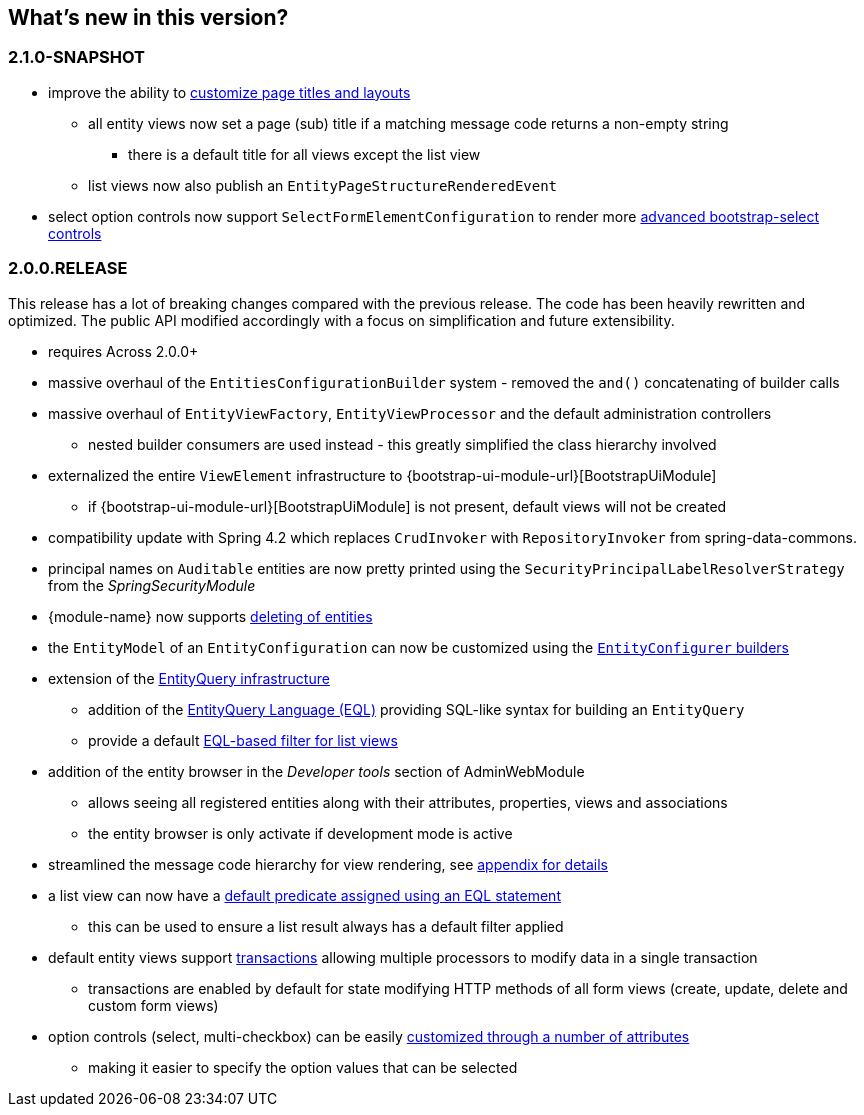 == What's new in this version?

:numbered!:
=== 2.1.0-SNAPSHOT
* improve the ability to <<customize-page-layout,customize page titles and layouts>>
** all entity views now set a page (sub) title if a matching message code returns a non-empty string
*** there is a default title for all views except the list view
** list views now also publish an `EntityPageStructureRenderedEvent`
* select option controls now support `SelectFormElementConfiguration` to render more <<customizing-selectable-options,advanced bootstrap-select controls>>

=== 2.0.0.RELEASE
This release has a lot of breaking changes compared with the previous release.
The code has been heavily rewritten and optimized.
The public API modified accordingly with a focus on simplification and future extensibility.

* requires Across 2.0.0+
* massive overhaul of the `EntitiesConfigurationBuilder` system - removed the `and()` concatenating of builder calls
* massive overhaul of `EntityViewFactory`, `EntityViewProcessor` and the default administration controllers
** nested builder consumers are used instead - this greatly simplified the class hierarchy involved
* externalized the entire `ViewElement` infrastructure to {bootstrap-ui-module-url}[BootstrapUiModule]
** if {bootstrap-ui-module-url}[BootstrapUiModule] is not present, default views will not be created
* compatibility update with Spring 4.2 which replaces `CrudInvoker` with `RepositoryInvoker` from spring-data-commons.
* principal names on `Auditable` entities are now pretty printed using the `SecurityPrincipalLabelResolverStrategy` from the _SpringSecurityModule_
* {module-name} now supports <<delete-view,deleting of entities>>
* the `EntityModel` of an `EntityConfiguration` can now be customized using the <<builders,`EntityConfigurer` builders>>
* extension of the <<entity-query,EntityQuery infrastructure>>
** addition of the <<entity-query-language,EntityQuery Language (EQL)>> providing SQL-like syntax for building an `EntityQuery`
** provide a default <<list-view-filter,EQL-based filter for list views>>
* addition of the entity browser in the _Developer tools_ section of AdminWebModule
** allows seeing all registered entities along with their attributes, properties, views and associations
** the entity browser is only activate if development mode is active
* streamlined the message code hierarchy for view rendering, see <<appendix-message-codes,appendix for details>>
* a list view can now have a <<eql-predicate-on-list-view,default predicate assigned using an EQL statement>>
** this can be used to ensure a list result always has a default filter applied
* default entity views support <<transaction-support,transactions>> allowing multiple processors to modify data in a single transaction
** transactions are enabled by default for state modifying HTTP methods of all form views (create, update, delete and custom form views)
* option controls (select, multi-checkbox) can be easily <<customizing-selectable-options,customized through a number of attributes>>
** making it easier to specify the option values that can be selected